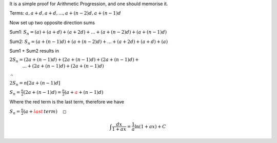 .. title: Proof for Arithmetic Series
.. slug: proof-for-arithmetic-series
.. date: 2022-05-24 14:52:36 UTC+01:00
.. tags: proofs
.. has_math: yes
.. category: 
.. link: 
.. description: 
.. type: text


It is a simple proof for Arithmetic Progression, and one should memorise it. 

Terms: :math:`a, a+d, a+d,..., a+(n-2)d, a+(n-1)d`

Now set up two opposite direction sums

Sum1: :math:`S_n=(a)+(a+d)+(a+2d)+...+(a+(n-2)d)+(a+(n-1)d)`

Sum2: :math:`S_n=(a+(n-1)d)+(a+(n-2)d)+...+(a+2d)+(a+d)+(a)`

Sum1 + Sum2 results in

:math:`2S_n=(2a+(n-1)d)+(2a+(n-1)d)+(2a+(n-1)d)+\newline\,\,\,\,\,\,\,\,\,\,\,\,\,\,\,\,\,...+(2a+(n-1)d)+(2a+(n-1)d)`

:math:`\therefore`

:math:`2S_n=n[2a+(n-1)d]`

:math:`S_n=\frac{n}{2}\left( 2a+(n-1)d\right) =\frac{n}{2}\left( a+\color{red} a+(n-1)d\right)`

Where the red term is the last term, therefore we have

:math:`S_n=\frac{n}{2}\left( a+\color{red}last\,term\right)\,\,\,\,\,\,\,\square`


.. math::

   \int \frac{dx}{1+ax}=\frac{1}{a}\ln(1+ax)+C


